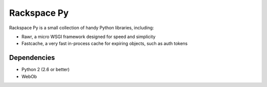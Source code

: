 Rackspace Py
============

Rackspace Py is a small collection of handy Python libraries, including:

-  Rawr, a micro WSGI framework designed for speed and simplicity
-  Fastcache, a very fast in-process cache for expiring objects, such as
   auth tokens

Dependencies
------------

-  Python 2 (2.6 or better)
-  WebOb

